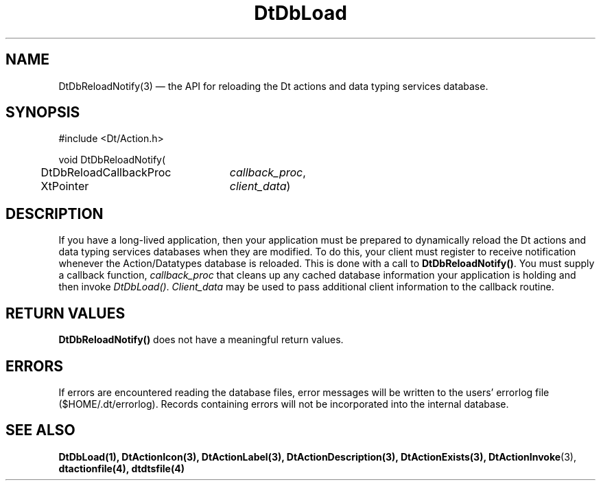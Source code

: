 ...\" **  (c) Copyright 1993, 1994 Hewlett-Packard Company
...\" **  (c) Copyright 1993, 1994 International Business Machines Corp.
...\" **  (c) Copyright 1993, 1994 Sun Microsystems, Inc.
...\" **  (c) Copyright 1993, 1994 Unix System Labs, Inc.,
...\" **      a subsidiary of Novell, Inc.
.\" *************************************************************************
.\" **
.\" ** (c) Copyright 1993,1994 Hewlett-Packard Company 
.\" **      All Rights Reserved.
.\" **
.\" ** (c) Copyright 1993,1994 International Business Machines Corp. 
.\" **      All Rights Reserved.
.\" **  
.\" ** (c) Copyright 1993,1994 Sun Microsystems, Inc.
.\" **      All Rights Reserved.
.\" **
.\" **
.\" *************************************************************************
.\"---
.\".TH _title _#S_ "_dd_ _Month_ _19yy_"
.TH DtDbLoad 3 "17 Jan 1994"
.\".BH "_dd_ _Month_ -_19yy_"
.BH \*(DT 
.\"---
.\"---------------------------------------------------------------------------
.SH NAME
DtDbReloadNotify(3) \(em  the API for reloading the Dt actions and data typing
services database.
.\"---
.\"---------------------------------------------------------------------------
.\"---
.\"--- SYNOPSIS 
.\"--- This section is a syntax diagram.  Use the following lines for pages in
.\"--- manual Sections 1, 1M, 5 and 8:
.\"---
.SH SYNOPSIS
.nf
.sS
.iS
\&#include <Dt/Action.h>
.sp \n(PDu
void DtDbReloadNotify(
.ta .5i 3.0i
.nf
	DtDbReloadCallbackProc	\fIcallback_proc\fP,
	XtPointer	\fIclient_data\fP)
.wH
.fi
.iE
.sE
.\"----------------------------------------------------------------------------
.\"---
.\"--- DESCRIPTION 
.\"--- This section tells concisely what the command (function, device or
.\"--- file format) does and includes the parameter list. 
.\"---
.SH DESCRIPTION
.PP
If you have a long-lived application, then your application
must be prepared to dynamically reload the Dt actions and data typing services
databases when they are modified.  To do this, your client must register to
receive notification whenever the Action/Datatypes database is reloaded. This
is done with a call to \fBDtDbReloadNotify()\fP.  You must supply a callback
function, \fIcallback_proc\fP that cleans up any cached database information
your application is holding and then invoke \fIDtDbLoad()\fP.  
\fIClient_data\fP may be used to pass additional client information to the
callback routine.
.SH "RETURN VALUES"
\fBDtDbReloadNotify()\fP does not have a meaningful return values.  
.SH ERRORS
If errors are encountered reading the database files, error messages will be
written to the users' errorlog file ($HOME/.dt/errorlog). Records containing
errors will not be incorporated into the internal database.
.\"---
.\"----------------------------------------------------------------------------
.\"---
.\"--- EXAMPLES
.\"--- This section gives examples of how to use the command (function
.\"--- or file format).  Always preface an example with an introduction.
.\"--- If there are multiple examples, use separate subsection headings
.\"--- for each _example-type_.  Otherwise, omit these headings.
.\"---
.\".SH EXAMPLES
.SH "SEE ALSO"
.BR  DtDbLoad(1),
.BR  DtActionIcon(3),
.BR  DtActionLabel(3),
.BR  DtActionDescription(3),
.BR  DtActionExists(3),
.BR  DtActionInvoke (3),
.BR  dtactionfile(4),
.BR  dtdtsfile(4)

